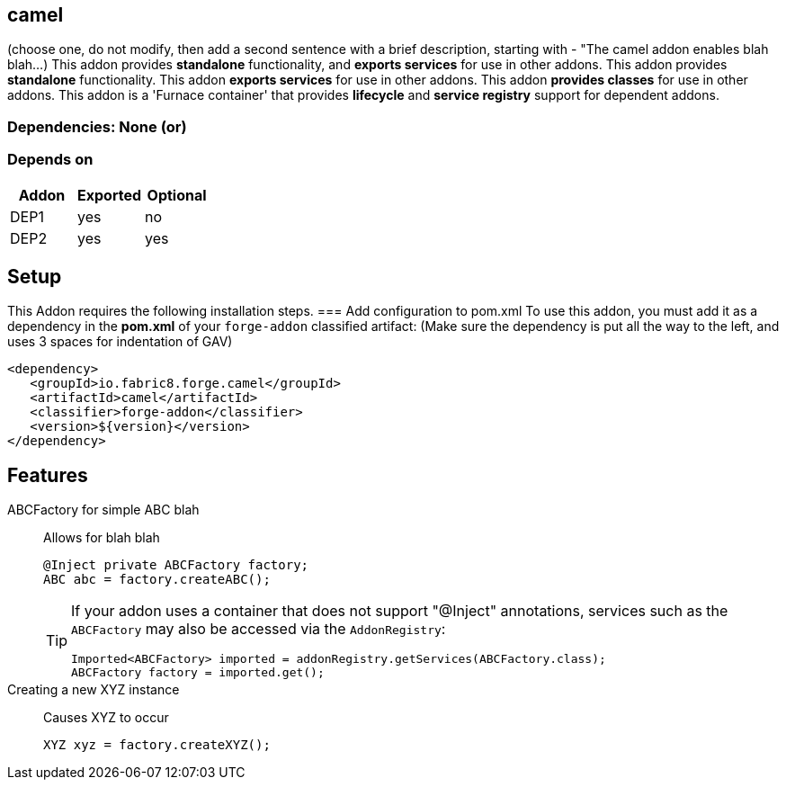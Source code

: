 == camel
:idprefix: id_ 
(choose one, do not modify, then add a second sentence with a brief description, starting with - "The camel addon enables blah blah...)
This addon provides *standalone* functionality, and *exports services* for use in other addons. 
This addon provides *standalone* functionality.
This addon *exports services* for use in other addons. 
This addon *provides classes* for use in other addons. 
This addon is a 'Furnace container' that provides *lifecycle* and *service registry* support for dependent addons.
        
=== Dependencies: None (or)
=== Depends on
[options="header"]
|===
|Addon |Exported |Optional
|DEP1
|yes
|no
|DEP2
|yes
|yes
|===

== Setup
This Addon requires the following installation steps.
=== Add configuration to pom.xml 
To use this addon, you must add it as a dependency in the *pom.xml* of your `forge-addon` classified artifact:
(Make sure the dependency is put all the way to the left, and uses 3 spaces for indentation of GAV)
[source,xml]
----
<dependency>
   <groupId>io.fabric8.forge.camel</groupId>
   <artifactId>camel</artifactId>
   <classifier>forge-addon</classifier>
   <version>${version}</version>
</dependency>
----
== Features
ABCFactory for simple ABC blah:: 
Allows for blah blah
+
[source,java]
----
@Inject private ABCFactory factory;
ABC abc = factory.createABC();
----
+
[TIP] 
====
If your addon uses a container that does not support "@Inject" annotations, services such as the `ABCFactory` may also be 
accessed via the `AddonRegistry`:
----
Imported<ABCFactory> imported = addonRegistry.getServices(ABCFactory.class);
ABCFactory factory = imported.get();
----
==== 
Creating a new XYZ instance:: 
Causes XYZ to occur
+
[source,java]
----
XYZ xyz = factory.createXYZ();
----
